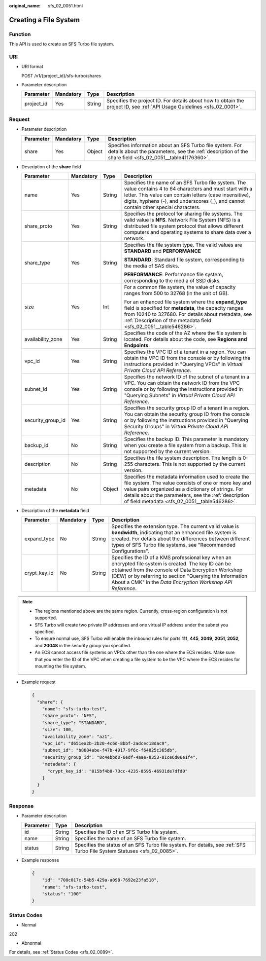 :original_name: sfs_02_0051.html

.. _sfs_02_0051:

Creating a File System
======================

Function
--------

This API is used to create an SFS Turbo file system.

URI
---

-  URI format

   POST /v1/{project_id}/sfs-turbo/shares

-  Parameter description

   +------------+-----------+--------+--------------------------------------------------------------------------------------------------------------------------+
   | Parameter  | Mandatory | Type   | Description                                                                                                              |
   +============+===========+========+==========================================================================================================================+
   | project_id | Yes       | String | Specifies the project ID. For details about how to obtain the project ID, see :ref:`API Usage Guidelines <sfs_02_0001>`. |
   +------------+-----------+--------+--------------------------------------------------------------------------------------------------------------------------+

Request
-------

-  Parameter description

   +-----------+-----------+--------+---------------------------------------------------------------------------------------------------------------------------------------------------------------------+
   | Parameter | Mandatory | Type   | Description                                                                                                                                                         |
   +===========+===========+========+=====================================================================================================================================================================+
   | share     | Yes       | Object | Specifies information about an SFS Turbo file system. For details about the parameters, see the :ref:`description of the share field <sfs_02_0051__table41176360>`. |
   +-----------+-----------+--------+---------------------------------------------------------------------------------------------------------------------------------------------------------------------+

-  Description of the **share** field

   .. _sfs_02_0051__table41176360:

   +-------------------+-----------------+-----------------+---------------------------------------------------------------------------------------------------------------------------------------------------------------------------------------------------------------------------------------------------------------------------+
   | Parameter         | Mandatory       | Type            | Description                                                                                                                                                                                                                                                               |
   +===================+=================+=================+===========================================================================================================================================================================================================================================================================+
   | name              | Yes             | String          | Specifies the name of an SFS Turbo file system. The value contains 4 to 64 characters and must start with a letter. This value can contain letters (case insensitive), digits, hyphens (-), and underscores (_), and cannot contain other special characters.             |
   +-------------------+-----------------+-----------------+---------------------------------------------------------------------------------------------------------------------------------------------------------------------------------------------------------------------------------------------------------------------------+
   | share_proto       | Yes             | String          | Specifies the protocol for sharing file systems. The valid value is **NFS**. Network File System (NFS) is a distributed file system protocol that allows different computers and operating systems to share data over a network.                                          |
   +-------------------+-----------------+-----------------+---------------------------------------------------------------------------------------------------------------------------------------------------------------------------------------------------------------------------------------------------------------------------+
   | share_type        | Yes             | String          | Specifies the file system type. The valid values are **STANDARD** and **PERFORMANCE**                                                                                                                                                                                     |
   |                   |                 |                 |                                                                                                                                                                                                                                                                           |
   |                   |                 |                 | **STANDARD**: Standard file system, corresponding to the media of SAS disks.                                                                                                                                                                                              |
   |                   |                 |                 |                                                                                                                                                                                                                                                                           |
   |                   |                 |                 | **PERFORMANCE**: Performance file system, corresponding to the media of SSD disks.                                                                                                                                                                                        |
   +-------------------+-----------------+-----------------+---------------------------------------------------------------------------------------------------------------------------------------------------------------------------------------------------------------------------------------------------------------------------+
   | size              | Yes             | Int             | For a common file system, the value of capacity ranges from 500 to 32768 (in the unit of GB).                                                                                                                                                                             |
   |                   |                 |                 |                                                                                                                                                                                                                                                                           |
   |                   |                 |                 | For an enhanced file system where the **expand_type** field is specified for **metadata**, the capacity ranges from 10240 to 327680. For details about metadata, see :ref:`Description of the metadata field <sfs_02_0051__table546286>`.                                 |
   +-------------------+-----------------+-----------------+---------------------------------------------------------------------------------------------------------------------------------------------------------------------------------------------------------------------------------------------------------------------------+
   | availability_zone | Yes             | String          | Specifies the code of the AZ where the file system is located. For details about the code, see **Regions and Endpoints**.                                                                                                                                                 |
   +-------------------+-----------------+-----------------+---------------------------------------------------------------------------------------------------------------------------------------------------------------------------------------------------------------------------------------------------------------------------+
   | vpc_id            | Yes             | String          | Specifies the VPC ID of a tenant in a region. You can obtain the VPC ID from the console or by following the instructions provided in "Querying VPCs" in *Virtual Private Cloud API Reference*.                                                                           |
   +-------------------+-----------------+-----------------+---------------------------------------------------------------------------------------------------------------------------------------------------------------------------------------------------------------------------------------------------------------------------+
   | subnet_id         | Yes             | String          | Specifies the network ID of the subnet of a tenant in a VPC. You can obtain the network ID from the VPC console or by following the instructions provided in "Querying Subnets" in *Virtual Private Cloud API Reference*.                                                 |
   +-------------------+-----------------+-----------------+---------------------------------------------------------------------------------------------------------------------------------------------------------------------------------------------------------------------------------------------------------------------------+
   | security_group_id | Yes             | String          | Specifies the security group ID of a tenant in a region. You can obtain the security group ID from the console or by following the instructions provided in "Querying Security Groups" in *Virtual Private Cloud API Reference*.                                          |
   +-------------------+-----------------+-----------------+---------------------------------------------------------------------------------------------------------------------------------------------------------------------------------------------------------------------------------------------------------------------------+
   | backup_id         | No              | String          | Specifies the backup ID. This parameter is mandatory when you create a file system from a backup. This is not supported by the current version.                                                                                                                           |
   +-------------------+-----------------+-----------------+---------------------------------------------------------------------------------------------------------------------------------------------------------------------------------------------------------------------------------------------------------------------------+
   | description       | No              | String          | Specifies the file system description. The length is 0-255 characters. This is not supported by the current version.                                                                                                                                                      |
   +-------------------+-----------------+-----------------+---------------------------------------------------------------------------------------------------------------------------------------------------------------------------------------------------------------------------------------------------------------------------+
   | metadata          | No              | Object          | Specifies the metadata information used to create the file system. The value consists of one or more key and value pairs organized as a dictionary of strings. For details about the parameters, see the :ref:`description of field metadata <sfs_02_0051__table546286>`. |
   +-------------------+-----------------+-----------------+---------------------------------------------------------------------------------------------------------------------------------------------------------------------------------------------------------------------------------------------------------------------------+

-  Description of the **metadata** field

   .. _sfs_02_0051__table546286:

   +--------------+-----------+--------+---------------------------------------------------------------------------------------------------------------------------------------------------------------------------------------------------------------------------------------------------------------------------------------+
   | Parameter    | Mandatory | Type   | Description                                                                                                                                                                                                                                                                           |
   +==============+===========+========+=======================================================================================================================================================================================================================================================================================+
   | expand_type  | No        | String | Specifies the extension type. The current valid value is **bandwidth**, indicating that an enhanced file system is created. For details about the differences between different types of SFS Turbo file systems, see "Recommended Configurations".                                    |
   +--------------+-----------+--------+---------------------------------------------------------------------------------------------------------------------------------------------------------------------------------------------------------------------------------------------------------------------------------------+
   | crypt_key_id | No        | String | Specifies the ID of a KMS professional key when an encrypted file system is created. The key ID can be obtained from the console of Data Encryption Workshop (DEW) or by referring to section "Querying the Information About a CMK" in the *Data Encryption Workshop API Reference*. |
   +--------------+-----------+--------+---------------------------------------------------------------------------------------------------------------------------------------------------------------------------------------------------------------------------------------------------------------------------------------+

.. note::

   -  The regions mentioned above are the same region. Currently, cross-region configuration is not supported.
   -  SFS Turbo will create two private IP addresses and one virtual IP address under the subnet you specified.
   -  To ensure normal use, SFS Turbo will enable the inbound rules for ports **111**, **445**, **2049**, **2051**, **2052**, and **20048** in the security group you specified.
   -  An ECS cannot access file systems on VPCs other than the one where the ECS resides. Make sure that you enter the ID of the VPC when creating a file system to be the VPC where the ECS resides for mounting the file system.

-  Example request

   .. code-block::

      {
        "share": {
          "name": "sfs-turbo-test",
          "share_proto": "NFS",
          "share_type": "STANDARD",
          "size": 100,
          "availability_zone": "az1",
          "vpc_id": "d651ea2b-2b20-4c6d-8bbf-2adcec18dac9",
          "subnet_id": "b8884abe-f47b-4917-9f6c-f64825c365db",
          "security_group_id": "8c4ebbd0-6edf-4aae-8353-81ce6d06e1f4",
          "metadata": {
            "crypt_key_id": "015bf4b8-73cc-4235-8595-46931de7dfd0"
          }
        }
      }

Response
--------

-  Parameter description

   +-----------+--------+-------------------------------------------------------------------------------------------------------------------------+
   | Parameter | Type   | Description                                                                                                             |
   +===========+========+=========================================================================================================================+
   | id        | String | Specifies the ID of an SFS Turbo file system.                                                                           |
   +-----------+--------+-------------------------------------------------------------------------------------------------------------------------+
   | name      | String | Specifies the name of an SFS Turbo file system.                                                                         |
   +-----------+--------+-------------------------------------------------------------------------------------------------------------------------+
   | status    | String | Specifies the status of an SFS Turbo file system. For details, see :ref:`SFS Turbo File System Statuses <sfs_02_0085>`. |
   +-----------+--------+-------------------------------------------------------------------------------------------------------------------------+

-  Example response

   .. code-block::

      {
          "id": "708c017c-54b5-429a-a098-7692e23fa518",
          "name": "sfs-turbo-test",
          "status": "100"
      }

Status Codes
------------

-  Normal

202

-  Abnormal

For details, see :ref:`Status Codes <sfs_02_0089>`.
